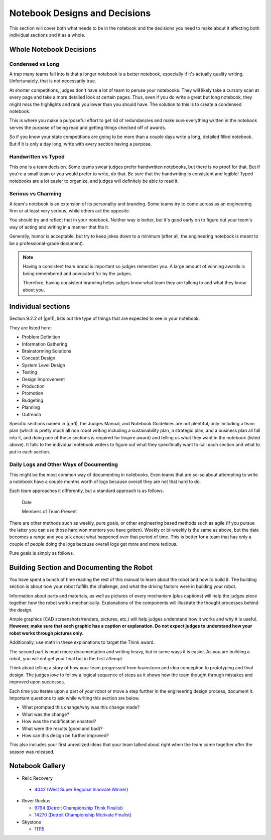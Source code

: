 Notebook Designs and Decisions
=================================

This section will cover both what needs to be in the notebook and the decisions you need to make about it affecting both individual sections and it as a whole.

Whole Notebook Decisions
------------------------

Condensed vs Long
^^^^^^^^^^^^^^^^^

A trap many teams fall into is that a longer notebook is a better notebook, especially if it's actually quality writing. Unfortunately, that is not necessarily true.

At shorter competitions, judges don't have a lot of team to peruse your notebooks. They will likely take a cursory scan at every page and take a more detailed look at certain pages. Thus, even if you do write a great but long notebook, they might miss the highlights and rank you lower than you should have. The solution to this is to create a condensed notebook.

This is where you make a purposeful effort to get rid of redundancies and make sure everything written in the notebook serves the purpose of being read and getting things checked off of awards.

So if you know your state competitions are going to be more than a couple days write a long, detailed filled notebook. But if it is only a day long, write with every section having a purpose.

Handwritten vs Typed
^^^^^^^^^^^^^^^^^^^^

This one is a team decision. Some teams swear judges prefer handwritten notebooks, but there is no proof for that. But if you're a small team or you would prefer to write, do that. Be sure that the handwriting is consistent and legible! Typed notebooks are a lot easier to organize, and judges will definitely be able to read it.

Serious vs Charming
^^^^^^^^^^^^^^^^^^^

A team's notebook is an extension of its personality and branding. Some teams try to come across as an engineering firm or at least very serious, while others act the opposite.

You should try and reflect that in your notebook. Neither way is better, but it's good early on to figure out your team's way of acting and writing in a manner that fits it.

Generally, humor is acceptable, but try to keep jokes down to a minimum (after all, the engineering notebook is meant to be a professional-grade document).

.. note::
   Having a consistent team brand is important so judges remember you. A large amount of winning awards is being remembered and advocated for by the judges.

   Therefore, having consistent branding helps judges know what team they are talking to and what they know about you.

Individual sections
-------------------

Section 9.2.2 of |gm1|, lists out the type of things that are expected to see in your notebook.

They are listed here:

* Problem Definition
* Information Gathering
* Brainstorming Solutions
* Concept Design
* System Level Design
* Testing
* Design Improvement
* Production
* Promotion
* Budgeting
* Planning
* Outreach

Specific sections named in |gm1|, the Judges Manual, and Notebook Guidelines are not plentiful, only including a team plan (which is pretty much all non robot writing including a sustainability plan, a strategic plan, and a business plan all fall into it, and doing one of these sections is required for Inspire award) and telling us what they want in the notebook (listed above). It falls to the individual notebook writers to figure out what they specifically want to call each section and what to put in each section.

Daily Logs and Other Ways of Documenting
^^^^^^^^^^^^^^^^^^^^^^^^^^^^^^^^^^^^^^^^

This might be the most common way of documenting in notebooks. Even teams that are so-so about attempting to write a notebook have a couple months worth of logs because overall they are not that hard to do.

Each team approaches it differently, but a standard approach is as follows.

   Date

   Members of Team Present

   +------------------+---------------------------------------------+
   | Tasks & Pictures | More Information, if the Task Was Completed |
   +==================+=============================================+
   | Lorem ipsum      | Dolor sit amet, consectetur adipiscing elit |
   +------------------+---------------------------------------------+
   |Sed do eiusmod    | Tempor incididunt  ut labore             |
   +------------------+---------------------------------------------+
   |Et dolore magna   | Aliqua ut enim ad minim veniam           |
   +------------------+---------------------------------------------+

There are other methods such as weekly, pure goals, or other engineering based methods such as agile (if you pursue the latter you can use those hard won mentors you have gotten). Weekly or bi-weekly is the same as above, but the date becomes a range and you talk about what happened over that period of time. This is better for a team that has only a couple of people doing the logs because overall logs get more and more tedious.

Pure goals is simply as follows.

   +------+--------------------+---------------------------------+
   | Date | Goal and Goal Date | Was the Goal Completed in Time? |
   +======+====================+=================================+
   | Quis | Nostrud         | Exercitation ullamco            |
   +------+--------------------+---------------------------------+
   | Nisi | Ut aliquip ex ea   | Commodo consequat            |
   +------+--------------------+---------------------------------+
   | Duis | Aute irure dolor   | In reprehenderit in voluptate   |
   +------+--------------------+---------------------------------+

Building Section and Documenting the Robot
------------------------------------------

You have spent a bunch of time reading the rest of this manual to learn about the robot and how to build it. The building section is about how your robot fulfills the challenge, and what the driving factors were in building your robot.

Information about parts and materials, as well as pictures of every mechanism (plus captions) will help the judges piece together how the robot works mechanically. Explanations of the components will illustrate the thought processes behind the design.

Ample graphics (CAD screenshots/renders, pictures, etc.) will help judges understand how it works and why it is useful. **However, make sure that each graphic has a caption or explanation. Do not expect judges to understand how your robot works through pictures only.**

Additionally, use math in these explanations to target the Think award.

The second part is much more documentation and writing heavy, but in some ways it is easier. As you are building a robot, you will not get your final bot in the first attempt.

Think about telling a story of how your team progressed from brainstorm and idea conception to prototyping and final design. The judges *love* to follow a logical sequence of steps as it shows how the team thought through mistakes and improved upon successes.

Each time you iterate upon a part of your robot or move a step further in the engineering design process, document it. Important questions to ask while writing this section are below.

* What prompted this change/why was this change made?
* What was the change?
* How was the modification enacted?
* What were the results (good and bad)?
* How can this design be further improved?

This also includes your first unrealized ideas that your team talked about right when the team came together after the season was released.

Notebook Gallery
----------------

* Relic Recovery

 * `4042 (West Super Regional Innovate Winner) <https://drive.google.com/file/d/10TQJd4ioArq-asmswHneY9S-_okcr5vq/view>`_
* Rover Ruckus

  * `9794 (Detroit Championship Think Finalist) <https://drive.google.com/file/d/1qwtWxqy3eQ7hpiGFmD433G6NOsZ74guo/view>`_
  * `14270 (Detroit Championship Motivate Finalist) <https://qrobotics.eu/media/resources/2018-2019/engineering.pdf>`_
* Skystone

  * `11115 <https://drive.google.com/drive/folders/1kn8IKYeHo152oeEQ1JJz-Gwenh02U-9a>`_

